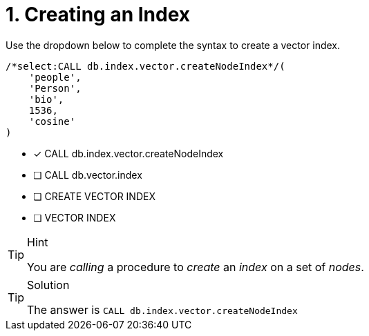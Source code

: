 [.question.select-in-source]
= 1. Creating an Index

Use the dropdown below to complete the syntax to create a vector index.

[source,cypher,role=noplay nocopy]
----
/*select:CALL db.index.vector.createNodeIndex*/(
    'people',
    'Person',
    'bio',
    1536,
    'cosine'
)
----

* [*] CALL db.index.vector.createNodeIndex
* [ ] CALL db.vector.index
* [ ] CREATE VECTOR INDEX
* [ ] VECTOR INDEX

[TIP,role=hint]
.Hint
====
You are _calling_ a procedure to _create_ an _index_ on a set of _nodes_.
====

[TIP,role=solution]
.Solution
====
The answer is `CALL db.index.vector.createNodeIndex`
====
